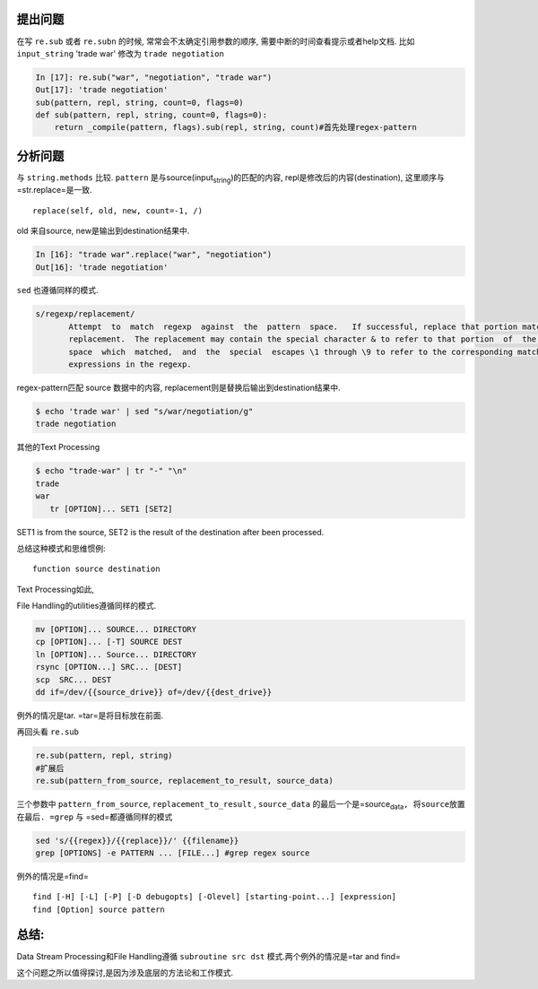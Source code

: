 .. title: Re.sub参数顺序的问题
.. slug: resubcan-shu-shun-xu-de-wen-ti
.. date: 2019-05-08 17:17:55 UTC+08:00
.. tags: python, regex
.. category: programming
.. link: 
.. description: 
.. type: text


提出问题
========

在写 ``re.sub`` 或者 ``re.subn`` 的时候, 常常会不太确定引用参数的顺序,
需要中断的时间查看提示或者help文档. 比如 ``input_string`` 'trade war'
修改为 ``trade negotiation``

.. code:: python

   In [17]: re.sub("war", "negotiation", "trade war")
   Out[17]: 'trade negotiation'
   sub(pattern, repl, string, count=0, flags=0)
   def sub(pattern, repl, string, count=0, flags=0):
       return _compile(pattern, flags).sub(repl, string, count)#首先处理regex-pattern

分析问题
========

与 ``string.methods`` 比较. ``pattern``
是与source(input\ :sub:`string`)的匹配的内容,
repl是修改后的内容(destination), 这里顺序与=str.replace=是一致.

::

   replace(self, old, new, count=-1, /)

old 来自source, new是输出到destination结果中.

.. code:: python

   In [16]: "trade war".replace("war", "negotiation")
   Out[16]: 'trade negotiation'

``sed`` 也遵循同样的模式.

.. code:: bash

   s/regexp/replacement/
          Attempt  to  match  regexp  against  the  pattern  space.   If successful, replace that portion matched with
          replacement.  The replacement may contain the special character & to refer to that portion  of  the  pattern
          space  which  matched,  and  the  special  escapes \1 through \9 to refer to the corresponding matching sub-
          expressions in the regexp.

regex-pattern匹配 source 数据中的内容,
replacement则是替换后输出到destination结果中.

.. code:: shell

   $ echo 'trade war' | sed "s/war/negotiation/g"
   trade negotiation

其他的Text Processing

.. code:: bash

   $ echo "trade-war" | tr "-" "\n"
   trade
   war
      tr [OPTION]... SET1 [SET2]

SET1 is from the source, SET2 is the result of the destination after
been processed.

总结这种模式和思维惯例:

::

   function source destination

Text Processing如此,

File Handling的utilities遵循同样的模式.

.. code:: bash

   mv [OPTION]... SOURCE... DIRECTORY
   cp [OPTION]... [-T] SOURCE DEST
   ln [OPTION]... Source... DIRECTORY
   rsync [OPTION...] SRC... [DEST]
   scp  SRC... DEST
   dd if=/dev/{{source_drive}} of=/dev/{{dest_drive}}

例外的情况是tar. =tar=是将目标放在前面.

再回头看 ``re.sub``

.. code:: python

   re.sub(pattern, repl, string)
   #扩展后
   re.sub(pattern_from_source, replacement_to_result, source_data)

三个参数中 ``pattern_from_source``, ``replacement_to_result`` ,
``source_data``
的最后一个是=source\ :sub:`data`\ ``, 将source放置在最后. =grep`` 与
=sed=都遵循同样的模式

.. code:: bash

   sed 's/{{regex}}/{{replace}}/' {{filename}}
   grep [OPTIONS] -e PATTERN ... [FILE...] #grep regex source

例外的情况是=find=

::

   find [-H] [-L] [-P] [-D debugopts] [-Olevel] [starting-point...] [expression]
   find [Option] source pattern

总结:
=====

Data Stream Processing和File Handling遵循 ``subroutine src dst``
模式.两个例外的情况是=tar and find=

这个问题之所以值得探讨,是因为涉及底层的方法论和工作模式.

